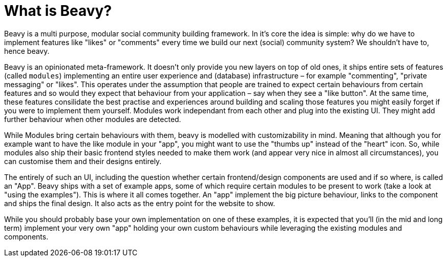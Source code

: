 = What is Beavy?

Beavy is a multi purpose, modular social community building framework. In it's core the idea is simple: why do we have to implement features like "likes" or "comments" every time we build our next (social) community system? We shouldn't have to, hence beavy.

Beavy is an opinionated meta-framework. It doesn't only provide you new layers on top of old ones, it ships entire sets of features (called `modules`) implementing an entire user experience and (database) infrastructure – for example "commenting", "private messaging" or "likes". This operates under the assumption that people are trained to expect certain behaviours from certain features and so would they expect that behaviour from your application – say when they see a "like button". At the same time, these features consilidate the best practise and experiences around building and scaling those features you might easily forget if you were to implement them yourself. Modules work independant from each other and plug into the existing UI. They might add further behaviour when other modules are detected.

While Modules bring certain behaviours with them, beavy is modelled with customizability in mind. Meaning that although you for example want to have the like module in your "app", you might want to use the "thumbs up" instead of the "heart" icon. So, while modules also ship their basic frontend styles needed to make them work (and appear very nice in almost all circumstances), you can customise them and their designs entirely.

The entirely of such an UI, including the question whether certain frontend/design components are used and if so where, is called an "App". Beavy ships with a set of example apps, some of which require certain modules to be present to work (take a look at "using the examples"). This is where it all comes together. An "app" implement the big picture behaviour, links to the component and ships the final design. It also acts as the entry point for the website to show.

While you should probably base your own implementation on one of these examples, it is expected that you'll (in the mid and long term) implement your very own "app" holding your own custom behaviours while leveraging the existing modules and components.
